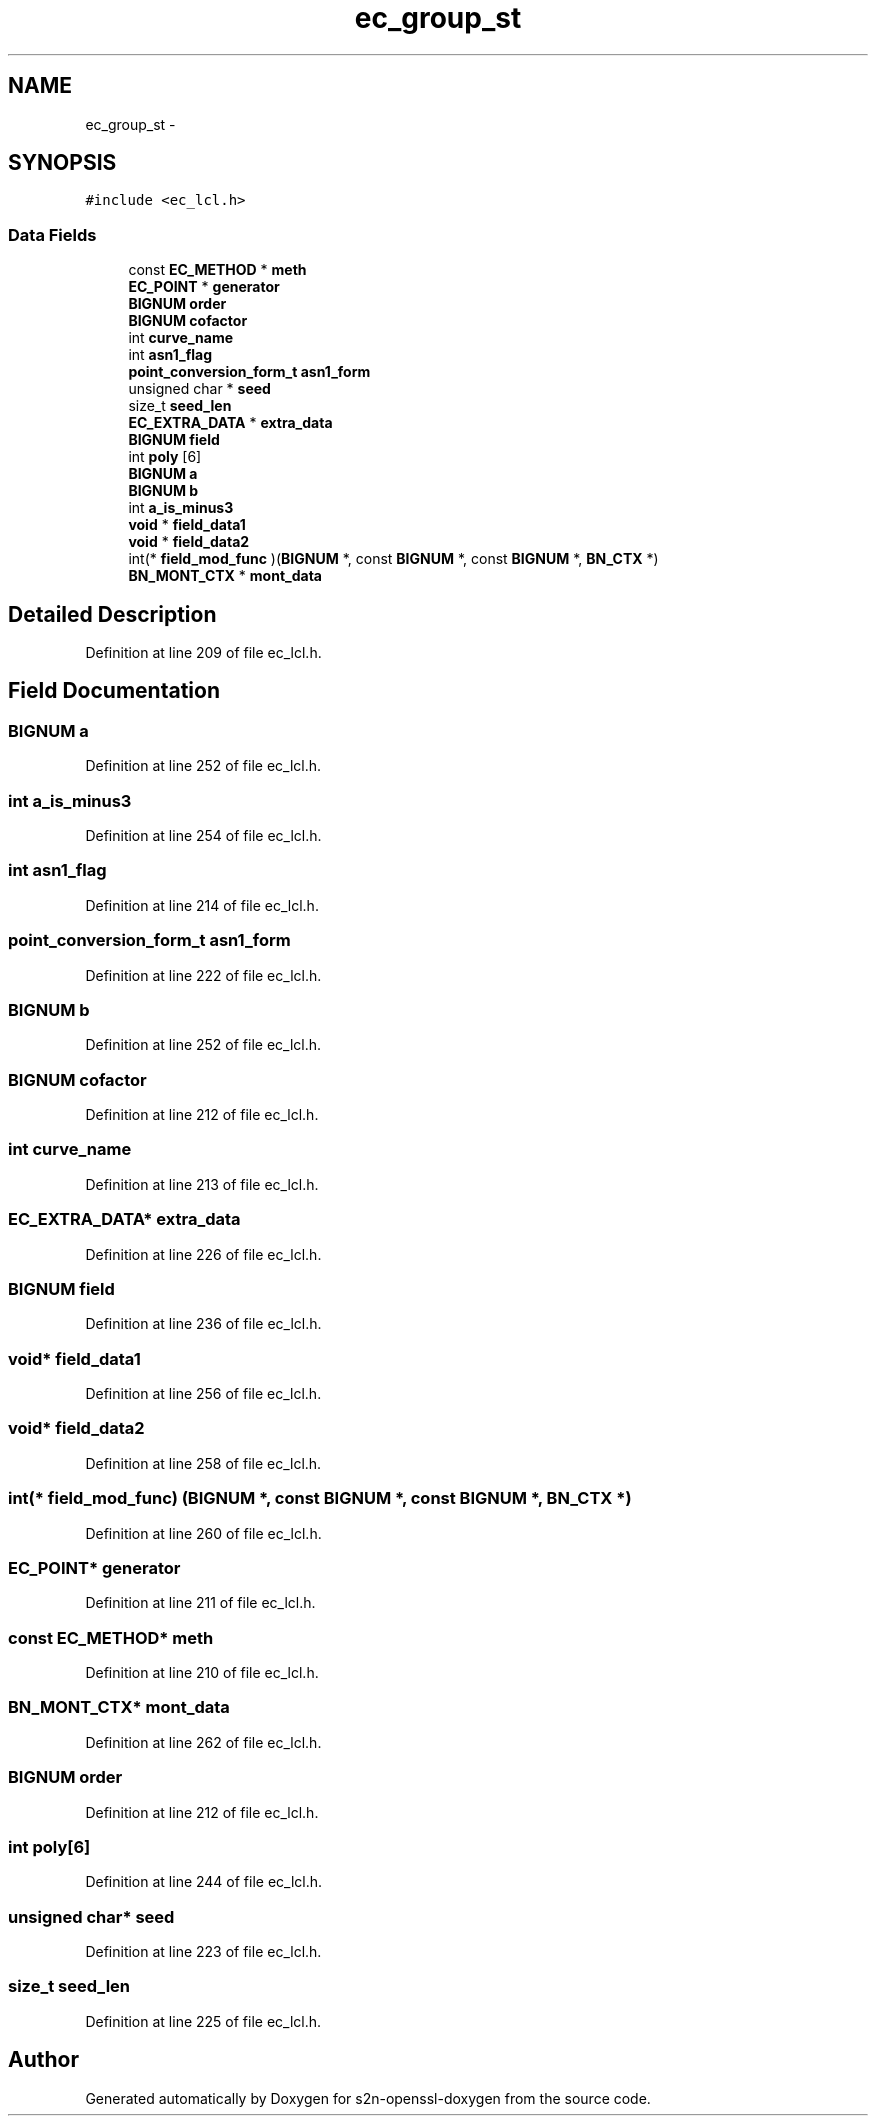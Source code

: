 .TH "ec_group_st" 3 "Thu Jun 30 2016" "s2n-openssl-doxygen" \" -*- nroff -*-
.ad l
.nh
.SH NAME
ec_group_st \- 
.SH SYNOPSIS
.br
.PP
.PP
\fC#include <ec_lcl\&.h>\fP
.SS "Data Fields"

.in +1c
.ti -1c
.RI "const \fBEC_METHOD\fP * \fBmeth\fP"
.br
.ti -1c
.RI "\fBEC_POINT\fP * \fBgenerator\fP"
.br
.ti -1c
.RI "\fBBIGNUM\fP \fBorder\fP"
.br
.ti -1c
.RI "\fBBIGNUM\fP \fBcofactor\fP"
.br
.ti -1c
.RI "int \fBcurve_name\fP"
.br
.ti -1c
.RI "int \fBasn1_flag\fP"
.br
.ti -1c
.RI "\fBpoint_conversion_form_t\fP \fBasn1_form\fP"
.br
.ti -1c
.RI "unsigned char * \fBseed\fP"
.br
.ti -1c
.RI "size_t \fBseed_len\fP"
.br
.ti -1c
.RI "\fBEC_EXTRA_DATA\fP * \fBextra_data\fP"
.br
.ti -1c
.RI "\fBBIGNUM\fP \fBfield\fP"
.br
.ti -1c
.RI "int \fBpoly\fP [6]"
.br
.ti -1c
.RI "\fBBIGNUM\fP \fBa\fP"
.br
.ti -1c
.RI "\fBBIGNUM\fP \fBb\fP"
.br
.ti -1c
.RI "int \fBa_is_minus3\fP"
.br
.ti -1c
.RI "\fBvoid\fP * \fBfield_data1\fP"
.br
.ti -1c
.RI "\fBvoid\fP * \fBfield_data2\fP"
.br
.ti -1c
.RI "int(* \fBfield_mod_func\fP )(\fBBIGNUM\fP *, const \fBBIGNUM\fP *, const \fBBIGNUM\fP *, \fBBN_CTX\fP *)"
.br
.ti -1c
.RI "\fBBN_MONT_CTX\fP * \fBmont_data\fP"
.br
.in -1c
.SH "Detailed Description"
.PP 
Definition at line 209 of file ec_lcl\&.h\&.
.SH "Field Documentation"
.PP 
.SS "\fBBIGNUM\fP a"

.PP
Definition at line 252 of file ec_lcl\&.h\&.
.SS "int a_is_minus3"

.PP
Definition at line 254 of file ec_lcl\&.h\&.
.SS "int asn1_flag"

.PP
Definition at line 214 of file ec_lcl\&.h\&.
.SS "\fBpoint_conversion_form_t\fP asn1_form"

.PP
Definition at line 222 of file ec_lcl\&.h\&.
.SS "\fBBIGNUM\fP b"

.PP
Definition at line 252 of file ec_lcl\&.h\&.
.SS "\fBBIGNUM\fP cofactor"

.PP
Definition at line 212 of file ec_lcl\&.h\&.
.SS "int curve_name"

.PP
Definition at line 213 of file ec_lcl\&.h\&.
.SS "\fBEC_EXTRA_DATA\fP* extra_data"

.PP
Definition at line 226 of file ec_lcl\&.h\&.
.SS "\fBBIGNUM\fP field"

.PP
Definition at line 236 of file ec_lcl\&.h\&.
.SS "\fBvoid\fP* field_data1"

.PP
Definition at line 256 of file ec_lcl\&.h\&.
.SS "\fBvoid\fP* field_data2"

.PP
Definition at line 258 of file ec_lcl\&.h\&.
.SS "int(* field_mod_func) (\fBBIGNUM\fP *, const \fBBIGNUM\fP *, const \fBBIGNUM\fP *, \fBBN_CTX\fP *)"

.PP
Definition at line 260 of file ec_lcl\&.h\&.
.SS "\fBEC_POINT\fP* generator"

.PP
Definition at line 211 of file ec_lcl\&.h\&.
.SS "const \fBEC_METHOD\fP* meth"

.PP
Definition at line 210 of file ec_lcl\&.h\&.
.SS "\fBBN_MONT_CTX\fP* mont_data"

.PP
Definition at line 262 of file ec_lcl\&.h\&.
.SS "\fBBIGNUM\fP order"

.PP
Definition at line 212 of file ec_lcl\&.h\&.
.SS "int poly[6]"

.PP
Definition at line 244 of file ec_lcl\&.h\&.
.SS "unsigned char* seed"

.PP
Definition at line 223 of file ec_lcl\&.h\&.
.SS "size_t seed_len"

.PP
Definition at line 225 of file ec_lcl\&.h\&.

.SH "Author"
.PP 
Generated automatically by Doxygen for s2n-openssl-doxygen from the source code\&.
